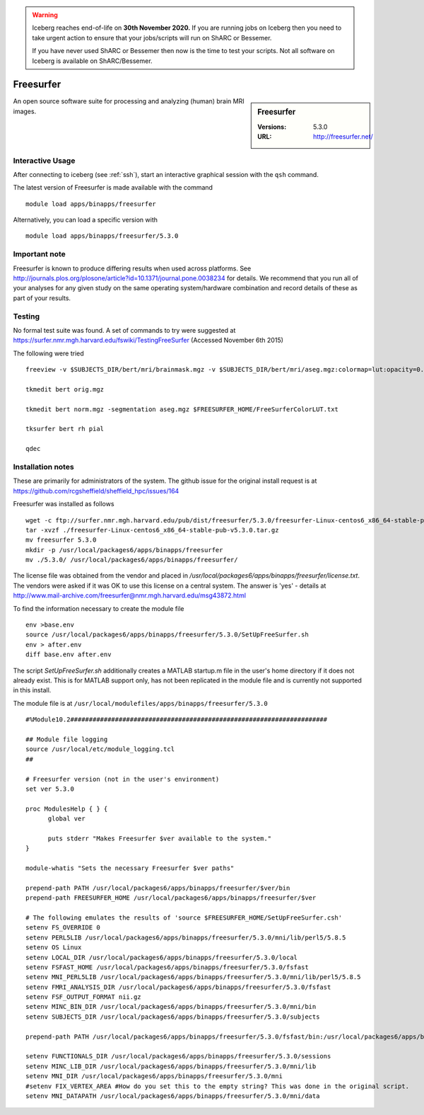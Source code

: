 .. Warning:: 
    Iceberg reaches end-of-life on **30th November 2020.**
    If you are running jobs on Iceberg then you need to take urgent action to ensure that your jobs/scripts will run on ShARC or Bessemer. 
 
    If you have never used ShARC or Bessemer then now is the time to test your scripts.
    Not all software on Iceberg is available on ShARC/Bessemer. 

Freesurfer
==========

.. sidebar:: Freesurfer

   :Versions:  5.3.0
   :URL: http://freesurfer.net/

An open source software suite for processing and analyzing (human) brain MRI images.

Interactive Usage
-----------------
After connecting to iceberg (see :ref:`ssh`),  start an interactive graphical session with the ``qsh`` command.

The latest version of Freesurfer is made available with the command ::

        module load apps/binapps/freesurfer

Alternatively, you can load a specific version with ::

       module load apps/binapps/freesurfer/5.3.0

Important note
--------------
Freesurfer is known to produce differing results when used across platforms. See http://journals.plos.org/plosone/article?id=10.1371/journal.pone.0038234 for details. We recommend that you run all of your analyses for any given study on the same operating system/hardware combination and record details of these as part of your results.

Testing
-------
No formal test suite was found. A set of commands to try were suggested at https://surfer.nmr.mgh.harvard.edu/fswiki/TestingFreeSurfer (Accessed November 6th 2015)

The following were tried ::

    freeview -v $SUBJECTS_DIR/bert/mri/brainmask.mgz -v $SUBJECTS_DIR/bert/mri/aseg.mgz:colormap=lut:opacity=0.2 -f $SUBJECTS_DIR/bert/surf/lh.white:edgecolor=yellow -f $SUBJECTS_DIR/bert/surf/rh.white:edgecolor=yellow -f $SUBJECTS_DIR/bert/surf/lh.pial:annot=aparc:edgecolor=red -f $SUBJECTS_DIR/bert/surf/rh.pial:annot=aparc:edgecolor=red

    tkmedit bert orig.mgz

    tkmedit bert norm.mgz -segmentation aseg.mgz $FREESURFER_HOME/FreeSurferColorLUT.txt

    tksurfer bert rh pial

    qdec

Installation notes
------------------
These are primarily for administrators of the system. The github issue for the original install request is at https://github.com/rcgsheffield/sheffield_hpc/issues/164

Freesurfer was installed as follows ::

  wget -c ftp://surfer.nmr.mgh.harvard.edu/pub/dist/freesurfer/5.3.0/freesurfer-Linux-centos6_x86_64-stable-pub-v5.3.0.tar.gz
  tar -xvzf ./freesurfer-Linux-centos6_x86_64-stable-pub-v5.3.0.tar.gz
  mv freesurfer 5.3.0
  mkdir -p /usr/local/packages6/apps/binapps/freesurfer
  mv ./5.3.0/ /usr/local/packages6/apps/binapps/freesurfer/

The license file was obtained from the vendor and placed in `/usr/local/packages6/apps/binapps/freesurfer/license.txt`. The vendors were asked if it was OK to use this license on a central system. The answer is 'yes' - details at http://www.mail-archive.com/freesurfer@nmr.mgh.harvard.edu/msg43872.html

To find the information necessary to create the module file ::

    env >base.env
    source /usr/local/packages6/apps/binapps/freesurfer/5.3.0/SetUpFreeSurfer.sh
    env > after.env
    diff base.env after.env

The script `SetUpFreeSurfer.sh` additionally creates a MATLAB startup.m file in the user's home directory if it does not already exist. This is for MATLAB support only, has not been replicated in the module file and is currently not supported in this install.

The module file is at ``/usr/local/modulefiles/apps/binapps/freesurfer/5.3.0`` ::

  #%Module10.2#####################################################################

  ## Module file logging
  source /usr/local/etc/module_logging.tcl
  ##

  # Freesurfer version (not in the user's environment)
  set ver 5.3.0

  proc ModulesHelp { } {
        global ver

        puts stderr "Makes Freesurfer $ver available to the system."
  }

  module-whatis "Sets the necessary Freesurfer $ver paths"

  prepend-path PATH /usr/local/packages6/apps/binapps/freesurfer/$ver/bin
  prepend-path FREESURFER_HOME /usr/local/packages6/apps/binapps/freesurfer/$ver

  # The following emulates the results of 'source $FREESURFER_HOME/SetUpFreeSurfer.csh'
  setenv FS_OVERRIDE 0
  setenv PERL5LIB /usr/local/packages6/apps/binapps/freesurfer/5.3.0/mni/lib/perl5/5.8.5
  setenv OS Linux
  setenv LOCAL_DIR /usr/local/packages6/apps/binapps/freesurfer/5.3.0/local
  setenv FSFAST_HOME /usr/local/packages6/apps/binapps/freesurfer/5.3.0/fsfast
  setenv MNI_PERL5LIB /usr/local/packages6/apps/binapps/freesurfer/5.3.0/mni/lib/perl5/5.8.5
  setenv FMRI_ANALYSIS_DIR /usr/local/packages6/apps/binapps/freesurfer/5.3.0/fsfast
  setenv FSF_OUTPUT_FORMAT nii.gz
  setenv MINC_BIN_DIR /usr/local/packages6/apps/binapps/freesurfer/5.3.0/mni/bin
  setenv SUBJECTS_DIR /usr/local/packages6/apps/binapps/freesurfer/5.3.0/subjects

  prepend-path PATH /usr/local/packages6/apps/binapps/freesurfer/5.3.0/fsfast/bin:/usr/local/packages6/apps/binapps/freesurfer/5.3.0/tktools:/usr/local/packages6/apps/binapps/freesurfer/5.3.0/mni/bin

  setenv FUNCTIONALS_DIR /usr/local/packages6/apps/binapps/freesurfer/5.3.0/sessions
  setenv MINC_LIB_DIR /usr/local/packages6/apps/binapps/freesurfer/5.3.0/mni/lib
  setenv MNI_DIR /usr/local/packages6/apps/binapps/freesurfer/5.3.0/mni
  #setenv FIX_VERTEX_AREA #How do you set this to the empty string? This was done in the original script.
  setenv MNI_DATAPATH /usr/local/packages6/apps/binapps/freesurfer/5.3.0/mni/data

